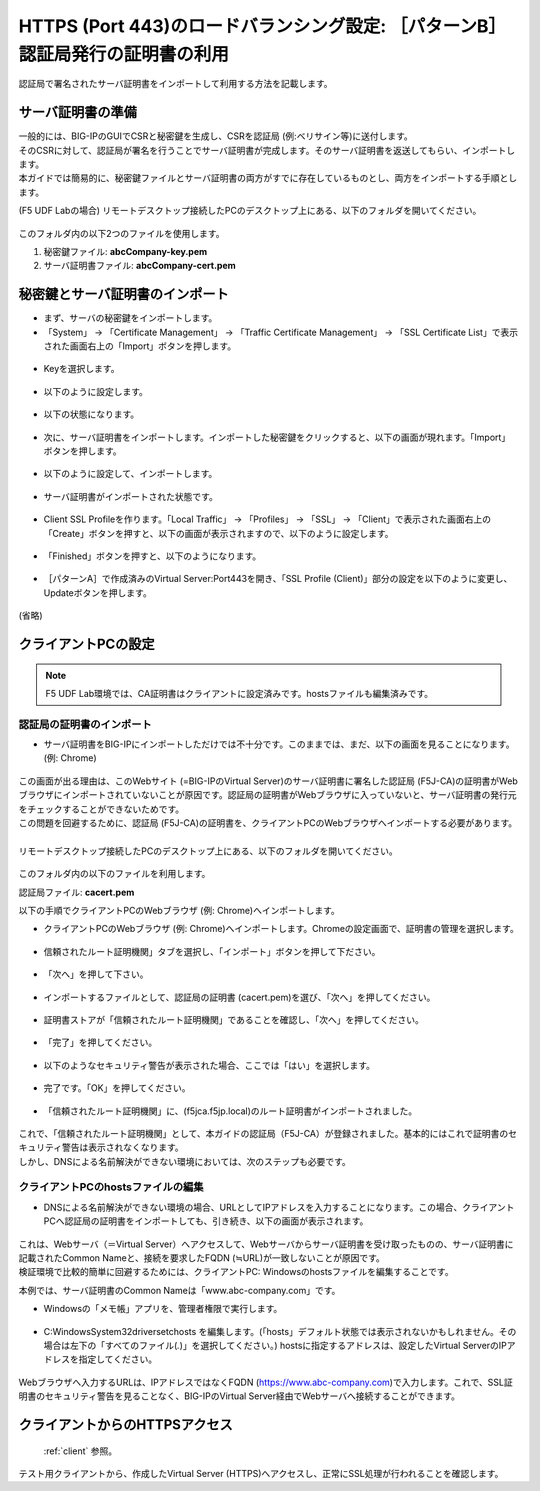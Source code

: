 HTTPS (Port 443)のロードバランシング設定: ［パターンB］認証局発行の証明書の利用
======================================

認証局で署名されたサーバ証明書をインポートして利用する方法を記載します。

サーバ証明書の準備
--------------------------------------

| 一般的には、BIG-IPのGUIでCSRと秘密鍵を生成し、CSRを認証局 (例:ベリサイン等)に送付します。
| そのCSRに対して、認証局が署名を行うことでサーバ証明書が完成します。そのサーバ証明書を返送してもらい、インポートします。
| 本ガイドでは簡易的に、秘密鍵ファイルとサーバ証明書の両方がすでに存在しているものとし、両方をインポートする手順とします。


(F5 UDF Labの場合) リモートデスクトップ接続したPCのデスクトップ上にある、以下のフォルダを開いてください。

.. figure:: images/mod5-4-1.png
   :scale: 100%
   :align: center

このフォルダ内の以下2つのファイルを使用します。


1. 秘密鍵ファイル: **abcCompany-key.pem**
2. サーバ証明書ファイル: **abcCompany-cert.pem**


秘密鍵とサーバ証明書のインポート
--------------------------------------

- まず、サーバの秘密鍵をインポートします。

- 「System」 → 「Certificate Management」 → 「Traffic Certificate Management」 → 「SSL Certificate List」で表示された画面右上の「Import」ボタンを押します。

.. figure:: images/mod5-4-2-1.png
   :scale: 50%
   :align: center

- Keyを選択します。

.. figure:: images/mod5-4-2-2.png
   :scale: 70%
   :align: center

- 以下のように設定します。

.. figure:: images/mod5-4-2-3.png
   :scale: 20%
   :align: center

- 以下の状態になります。

.. figure:: images/mod5-4-2-4.png
   :scale: 50%
   :align: center

- 次に、サーバ証明書をインポートします。インポートした秘密鍵をクリックすると、以下の画面が現れます。「Import」ボタンを押します。

.. figure:: images/mod5-4-2-5.png
   :scale: 20%
   :align: center

- 以下のように設定して、インポートします。

.. figure:: images/mod5-4-2-6.png
   :scale: 20%
   :align: center

- サーバ証明書がインポートされた状態です。

.. figure:: images/mod5-4-2-7.png
   :scale: 20%
   :align: center

- Client SSL Profileを作ります。「Local Traffic」 → 「Profiles」 → 「SSL」 → 「Client」で表示された画面右上の「Create」ボタンを押すと、以下の画面が表示されますので、以下のように設定します。

.. figure:: images/mod5-4-2-8.png
   :scale: 20%
   :align: center

.. figure:: images/mod5-4-2-9.png
   :scale: 60%
   :align: center

- 「Finished」ボタンを押すと、以下のようになります。

.. figure:: images/mod5-4-2-10.png
   :scale: 20%
   :align: center

- ［パターンA］で作成済みのVirtual Server:Port443を開き、「SSL Profile (Client)」部分の設定を以下のように変更し、Updateボタンを押します。

.. figure:: images/mod5-4-2-11.png
   :scale: 20%
   :align: center

(省略)

.. figure:: images/mod5-4-2-12.png
   :scale: 50%
   :align: center

クライアントPCの設定
--------------------------------------

.. note::
   F5 UDF Lab環境では、CA証明書はクライアントに設定済みです。hostsファイルも編集済みです。


認証局の証明書のインポート
^^^^^^^^^^^^^^^^^^^^^^^^^^^^^^^^^^^^^^

-  サーバ証明書をBIG-IPにインポートしただけでは不十分です。このままでは、まだ、以下の画面を見ることになります。(例: Chrome)

.. figure:: images/mod5-4-3-1-1.png
   :scale: 50%
   :align: center

| この画面が出る理由は、このWebサイト (=BIG-IPのVirtual Server)のサーバ証明書に署名した認証局 (F5J-CA)の証明書がWebブラウザにインポートされていないことが原因です。認証局の証明書がWebブラウザに入っていないと、サーバ証明書の発行元をチェックすることができないためです。
| この問題を回避するために、認証局 (F5J-CA)の証明書を、クライアントPCのWebブラウザへインポートする必要があります。
|
| リモートデスクトップ接続したPCのデスクトップ上にある、以下のフォルダを開いてください。

.. figure:: images/mod5-4-3-1-2.png
   :scale: 100%
   :align: center

このフォルダ内の以下のファイルを利用します。


認証局ファイル: **cacert.pem**


以下の手順でクライアントPCのWebブラウザ (例: Chrome)へインポートします。

- クライアントPCのWebブラウザ (例: Chrome)へインポートします。Chromeの設定画面で、証明書の管理を選択します。

.. figure:: images/mod5-4-3-1-3.png
   :scale: 20%
   :align: center

- 信頼されたルート証明機関」タブを選択し、「インポート」ボタンを押して下ださい。

.. figure:: images/mod5-4-3-1-4.png
   :scale: 20%
   :align: center

- 「次へ」を押して下さい。

.. figure:: images/mod5-4-3-1-5.png
   :scale: 20%
   :align: center

- インポートするファイルとして、認証局の証明書 (cacert.pem)を選び、「次へ」を押してください。

.. figure:: images/mod5-4-3-1-6.png
   :scale: 20%
   :align: center

- 証明書ストアが「信頼されたルート証明機関」であることを確認し、「次へ」を押してください。

.. figure:: images/mod5-4-3-1-7.png
   :scale: 20%
   :align: center

- 「完了」を押してください。

.. figure:: images/mod5-4-3-1-8.png
   :scale: 20%
   :align: center

- 以下のようなセキュリティ警告が表示された場合、ここでは「はい」を選択します。

.. figure:: images/mod5-4-3-1-9.png
   :scale: 20%
   :align: center

- 完了です。「OK」を押してください。

.. figure:: images/mod5-4-3-1-10.png
   :scale: 20%
   :align: center

- 「信頼されたルート証明機関」に、(f5jca.f5jp.local)のルート証明書がインポートされました。

.. figure:: images/mod5-4-3-1-11.png
   :scale: 20%
   :align: center

| これで、「信頼されたルート証明機関」として、本ガイドの認証局（F5J-CA）が登録されました。基本的にはこれで証明書のセキュリティ警告は表示されなくなります。
| しかし、DNSによる名前解決ができない環境においては、次のステップも必要です。

クライアントPCのhostsファイルの編集
^^^^^^^^^^^^^^^^^^^^^^^^^^^^^^^^^^^^^^

- DNSによる名前解決ができない環境の場合、URLとしてIPアドレスを入力することになります。この場合、クライアントPCへ認証局の証明書をインポートしても、引き続き、以下の画面が表示されます。

.. figure:: images/mod5-4-3-1-1.png
   :scale: 50%
   :align: center

| これは、Webサーバ（＝Virtual Server）へアクセスして、Webサーバからサーバ証明書を受け取ったものの、サーバ証明書に記載されたCommon Nameと、接続を要求したFQDN (≒URL)が一致しないことが原因です。
| 検証環境で比較的簡単に回避するためには、クライアントPC: Windowsのhostsファイルを編集することです。


本例では、サーバ証明書のCommon Nameは「www.abc-company.com」です。

- Windowsの「メモ帳」アプリを、管理者権限で実行します。

.. figure:: images/mod5-4-3-2-1.png
   :scale: 20%
   :align: center

- C:\Windows\System32\drivers\etc\hosts を編集します。(「hosts」デフォルト状態では表示されないかもしれません。その場合は左下の「すべてのファイル(*.*)」を選択してください。) hostsに指定するアドレスは、設定したVirtual ServerのIPアドレスを指定してください。

.. figure:: images/mod5-4-3-2-2.png
   :scale: 20%
   :align: center

Webブラウザへ入力するURLは、IPアドレスではなくFQDN (https://www.abc-company.com)で入力します。これで、SSL証明書のセキュリティ警告を見ることなく、BIG-IPのVirtual Server経由でWebサーバへ接続することができます。

クライアントからのHTTPSアクセス
--------------------------------------

 :ref:`client` 参照。 

テスト用クライアントから、作成したVirtual Server (HTTPS)へアクセスし、正常にSSL処理が行われることを確認します。
